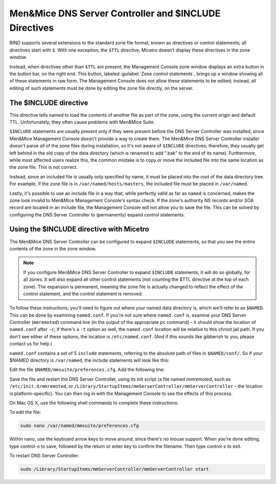 .. meta::
   :description: Men&Mice DNS Server Controller and $INCLUDE Directives
   :keywords: DNS Server, Men&Mice

.. _dns-controller-include:

Men&Mice DNS Server Controller and $INCLUDE Directives
========================================================

BIND supports several extensions to the standard zone file format, known as directives or control statements; all directives start with ``$``. With one exception, the ``$TTL`` directive, Micetro doesn’t display these directives in the zone window.

Instead, when directives other than ``$TTL`` are present, the Management Console zone window displays an extra button in the button bar, on the right end. This button, labeled :guilabel:`Zone control statements`, brings up a window showing all of these statements in raw form. The Management Console does not allow these statements to be edited; instead, all editing of such statements must be done by editing the zone file directly, on the server.

The $INCLUDE directive
----------------------

This directive tells named to load the contents of another file as part of the zone, using the current origin and default TTL. Unfortunately, they often cause problems with Men&Mice Suite.

``$INCLUDE`` statements are usually present only if they were present before the DNS Server Controller was installed, since Men&Mice Management Console doesn't provide a way to create them. The Men&Mice DNS Server Controller installer doesn't parse all of the zone files during installation, so it's not aware of ``$INCLUDE`` directives; therefore, they usually get left behind in the old copy of the data directory (which is renamed to add ".bak" to the end of its name). Furthermore, while most affected users realize this, the common mistake is to copy or move the included file into the same location as the zone file. This is not correct.

Instead, since an included file is usually only specified by name, it must be placed into the root of the data directory tree. For example, if the zone file is in ``/var/named/hosts/masters``, the included file must be placed in ``/var/named``.

Lastly, it's possible to use an include file in a way that, while perfectly valid as far as ``named`` is concerned, makes the zone look invalid to Men&Mice Management Console's syntax check. If the zone's authority NS records and/or SOA record are located in an include file, the Management Console will not allow you to save the file. This can be solved by configuring the DNS Server Controller to (permanently) expand control statements.

Using the $INCLUDE directive with Micetro
----------------------------------------------------

The Men&Mice DNS Server Controller can be configured to expand ``$INCLUDE`` statements, so that you see the entire contents of the zone in the zone window.

.. note::
  If you configure Men&Mice DNS Server Controller to expand ``$INCLUDE`` statements, it will do so globally, for all zones. It will also expand all other control statements (not counting the $TTL directive at the top of each zone). The expansion is permanent, meaning the zone file is actually changed to reflect the effect of the control statement, and the control statement is removed.

To follow these instructions, you'll need to figure out where your named data directory is, which we'll refer to as ``$NAMED``. This can be done by examining ``named.conf``. If you're not sure where ``named.conf`` is, examine your DNS Server Controller (``mmremoted``) command line (in the output of the appropriate ``ps`` command) - it should show the location of ``named.conf`` after ``-c``; if there's a ``-t`` option as well, the ``named.conf`` location will be relative to this chroot jail path. If you don't see either of these options, the location is ``/etc/named.conf``. (And if this sounds like gibberish to you, please contact us for help.)

``named.conf`` contains a set of 5 ``include`` statements, referring to the absolute path of files in ``$NAMED/conf/``. So if your $NAMED directory is ``/var/named``, the include statements will look like this:

.. code-block::
  :linenos:

  include "/var/named/conf/logging";
  include "/var/named/conf/user_before";
  include "/var/named/conf/options";
  include "/var/named/conf/user_after";
  include "/var/named/conf/zones";

Edit the file ``$NAMED/mmsuite/preferences.cfg``. Add the following line:

.. code-block::
  :linenos:

  <ExpandControlStatements value="1"/>

Save the file and restart the DNS Server Controller, using its init script (a file named *mmremoted*, such as ``/etc/init.d/mmremoted``, or ``/Library/StartupItems/mmServerController/mmServerController`` - the location is platform-specific). You can then log in with the Management Console to see the effects of this process.

On Mac OS X, use the following shell commands to complete these instructions:

To edit the file:

.. code-block:: bash

  sudo nano /var/named/mmsuite/preferences.cfg

Within nano, use the keyboard arrow keys to move around, since there's no mouse support. When you're done editing, type control-o to save, followed by the return or enter key to confirm the filename. Then type control-x to exit.

To restart DNS Server Controller:

.. code-block:: bash

  sudo /Library/StartupItems/mmServerController/mmServerController start
